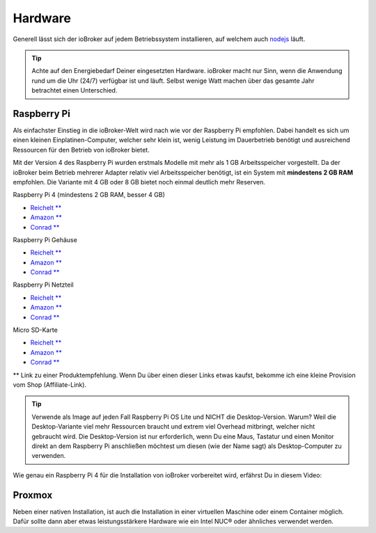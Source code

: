 .. _getting-started-hardware:

Hardware
========

Generell lässt sich der ioBroker auf jedem Betriebssystem installieren, auf welchem auch `nodejs <https://nodejs.org/en/>`_ läuft.

.. tip::
    Achte auf den Energiebedarf Deiner eingesetzten Hardware. ioBroker macht nur Sinn, wenn die Anwendung rund um die Uhr (24/7) verfügbar ist und läuft. Selbst wenige Watt machen über das gesamte Jahr betrachtet einen Unterschied.

Raspberry Pi
------------

Als einfachster Einstieg in die ioBroker-Welt wird nach wie vor der Raspberry Pi empfohlen. Dabei handelt es sich um einen kleinen Einplatinen-Computer, welcher sehr klein ist, wenig Leistung im Dauerbetrieb benötigt und ausreichend Ressourcen für den Betrieb von ioBroker bietet.

Mit der Version 4 des Raspberry Pi wurden erstmals Modelle mit mehr als 1 GB Arbeitsspeicher vorgestellt. Da der ioBroker beim Betrieb mehrerer Adapter relativ viel Arbeitsspeicher benötigt, ist ein System mit **mindestens 2 GB RAM** empfohlen. Die Variante mit 4 GB oder 8 GB bietet noch einmal deutlich mehr Reserven.

Raspberry Pi 4 (mindestens 2 GB RAM, besser 4 GB)

- `Reichelt ** <https://haus-auto.com/p/rei/RaspberryPi4>`_
- `Amazon ** <https://haus-auto.com/p/amz/RaspberryPi4>`_
- `Conrad ** <https://haus-auto.com/p/con/RaspberryPi4>`_

Raspberry Pi Gehäuse

- `Reichelt ** <https://haus-auto.com/p/rei/RaspberryPi4Case>`_
- `Amazon ** <https://haus-auto.com/p/amz/RaspberryPi4Case>`_
- `Conrad ** <https://haus-auto.com/p/con/RaspberryPi4Case>`_

Raspberry Pi Netzteil

- `Reichelt ** <https://haus-auto.com/p/rei/RaspberryPi4Netzteil>`_
- `Amazon ** <https://haus-auto.com/p/amz/RaspberryPi4Netzteil>`_
- `Conrad ** <https://haus-auto.com/p/con/RaspberryPi4Netzteil>`_

Micro SD-Karte

- `Reichelt ** <https://haus-auto.com/p/rei/MicroSD>`_
- `Amazon ** <https://haus-auto.com/p/amz/MicroSD>`_
- `Conrad ** <https://haus-auto.com/p/con/MicroSD>`_

** Link zu einer Produktempfehlung. Wenn Du über einen dieser Links etwas kaufst, bekomme ich eine kleine Provision vom Shop (Affiliate-Link).

.. tip::
    Verwende als Image auf jeden Fall Raspberry Pi OS Lite und NICHT die Desktop-Version. Warum? Weil die Desktop-Variante viel mehr Ressourcen braucht und extrem viel Overhead mitbringt, welcher nicht gebraucht wird. Die Desktop-Version ist nur erforderlich, wenn Du eine Maus, Tastatur und einen Monitor direkt an dem Raspberry Pi anschließen möchtest um diesen (wie der Name sagt) als Desktop-Computer zu verwenden.

Wie genau ein Raspberry Pi 4 für die Installation von ioBroker vorbereitet wird, erfährst Du in diesem Video:

.. raw:: html

    <div style="position: relative; padding-bottom: 56.25%; height: 0; overflow: hidden; max-width: 100%; height: auto; margin-bottom: 2em;">
        <iframe width="560" height="315" src="https://www.youtube-nocookie.com/embed/Dev1qvhp0vM" frameborder="0" allow="accelerometer; autoplay; clipboard-write; encrypted-media; gyroscope; picture-in-picture" allowfullscreen style="position: absolute; top: 0; left: 0; width: 100%; height: 100%;"></iframe>
    </div>

Proxmox
-------

Neben einer nativen Installation, ist auch die Installation in einer virtuellen Maschine oder einem Container möglich. Dafür sollte dann aber etwas leistungsstärkere Hardware wie ein Intel NUC® oder ähnliches verwendet werden.

.. raw:: html

    <div style="position: relative; padding-bottom: 56.25%; height: 0; overflow: hidden; max-width: 100%; height: auto; margin-bottom: 2em;">
        <iframe width="560" height="315" src="https://www.youtube-nocookie.com/embed/z1jxRGZDbIQ" frameborder="0" allow="accelerometer; autoplay; clipboard-write; encrypted-media; gyroscope; picture-in-picture" allowfullscreen style="position: absolute; top: 0; left: 0; width: 100%; height: 100%;"></iframe>
    </div>